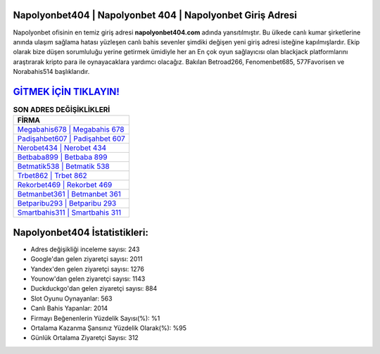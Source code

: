 ﻿Napolyonbet404 | Napolyonbet 404 | Napolyonbet Giriş Adresi
===================================

.. image:: images/napolyonbet-giris.jpg
   :width: 600
   
Napolyonbet ofisinin en temiz giriş adresi **napolyonbet404.com** adında yansıtılmıştır. Bu ülkede canlı kumar şirketlerine anında ulaşım sağlama hatası yüzleşen canlı bahis sevenler şimdiki değişen yeni giriş adresi isteğine kapılmışlardır. Ekip olarak bize düşen sorumluluğu yerine getirmek ümidiyle her an En çok oyun sağlayıcısı olan blackjack platformlarını araştırarak kripto para ile oynayacaklara yardımcı olacağız. Bakılan Betroad266, Fenomenbet685, 577Favorisen ve Norabahis514 başlıklarıdır.

`GİTMEK İÇİN TIKLAYIN! <https://uclck.me/gonow>`_
==============

.. list-table:: **SON ADRES DEĞİŞİKLİKLERİ**
   :widths: 100
   :header-rows: 1

   * - FİRMA
   * - `Megabahis678 | Megabahis 678 <megabahis678-megabahis-678-megabahis-giris-adresi.html>`_
   * - `Padişahbet607 | Padişahbet 607 <padisahbet607-padisahbet-607-padisahbet-giris-adresi.html>`_
   * - `Nerobet434 | Nerobet 434 <nerobet434-nerobet-434-nerobet-giris-adresi.html>`_	 
   * - `Betbaba899 | Betbaba 899 <betbaba899-betbaba-899-betbaba-giris-adresi.html>`_	 
   * - `Betmatik538 | Betmatik 538 <betmatik538-betmatik-538-betmatik-giris-adresi.html>`_ 
   * - `Trbet862 | Trbet 862 <trbet862-trbet-862-trbet-giris-adresi.html>`_
   * - `Rekorbet469 | Rekorbet 469 <rekorbet469-rekorbet-469-rekorbet-giris-adresi.html>`_	 
   * - `Betmanbet361 | Betmanbet 361 <betmanbet361-betmanbet-361-betmanbet-giris-adresi.html>`_
   * - `Betparibu293 | Betparibu 293 <betparibu293-betparibu-293-betparibu-giris-adresi.html>`_
   * - `Smartbahis311 | Smartbahis 311 <smartbahis311-smartbahis-311-smartbahis-giris-adresi.html>`_
	 
Napolyonbet404 İstatistikleri:
===================================	 
* Adres değişikliği inceleme sayısı: 243
* Google'dan gelen ziyaretçi sayısı: 2011
* Yandex'den gelen ziyaretçi sayısı: 1276
* Younow'dan gelen ziyaretçi sayısı: 1143
* Duckduckgo'dan gelen ziyaretçi sayısı: 884
* Slot Oyunu Oynayanlar: 563
* Canlı Bahis Yapanlar: 2014
* Firmayı Beğenenlerin Yüzdelik Sayısı(%): %1
* Ortalama Kazanma Şansınız Yüzdelik Olarak(%): %95
* Günlük Ortalama Ziyaretçi Sayısı: 312
